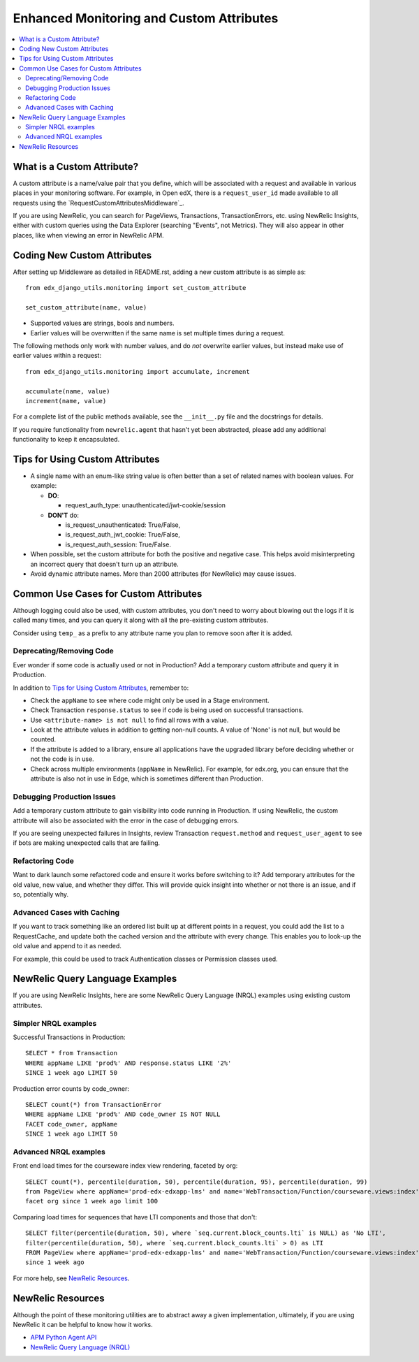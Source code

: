 Enhanced Monitoring and Custom Attributes
=========================================

.. contents::
   :local:
   :depth: 2

What is a Custom Attribute?
---------------------------

A custom attribute is a name/value pair that you define, which will be associated with a request and available in various places in your monitoring software. For example, in Open edX, there is a ``request_user_id`` made available to all requests using the `RequestCustomAttributesMiddleware`_.

If you are using NewRelic, you can search for PageViews, Transactions, TransactionErrors, etc. using NewRelic Insights, either with custom queries using the Data Explorer (searching "Events", not Metrics). They will also appear in other places, like when viewing an error in NewRelic APM.

.. RequestCustomAttributesMiddleware: https://github.com/edx/edx-drf-extensions/blob/e3186555ab234a1a95453eb5ead2420013ddb2f2/edx_rest_framework_extensions/middleware.py#L14-L41

Coding New Custom Attributes
----------------------------

After setting up Middleware as detailed in README.rst, adding a new custom attribute is as simple as::

    from edx_django_utils.monitoring import set_custom_attribute

    set_custom_attribute(name, value)

* Supported values are strings, bools and numbers.
* Earlier values will be overwritten if the same name is set multiple times during a request.

The following methods only work with number values, and do *not* overwrite earlier values, but instead make use of earlier values within a request::

    from edx_django_utils.monitoring import accumulate, increment

    accumulate(name, value)
    increment(name, value)

For a complete list of the public methods available, see the ``__init__.py`` file and the docstrings for details.

If you require functionality from ``newrelic.agent`` that hasn't yet been abstracted, please add any additional functionality to keep it encapsulated.

Tips for Using Custom Attributes
--------------------------------

* A single name with an enum-like string value is often better than a set of related names with boolean values. For example:

  * **DO**:

    * request_auth_type: unauthenticated/jwt-cookie/session

  * **DON'T** do:

    * is_request_unauthenticated: True/False,
    * is_request_auth_jwt_cookie: True/False,
    * is_request_auth_session: True/False.

* When possible, set the custom attribute for both the positive and negative case. This helps avoid misinterpreting an incorrect query that doesn't turn up an attribute.
* Avoid dynamic attribute names. More than 2000 attributes (for NewRelic) may cause issues.

Common Use Cases for Custom Attributes
--------------------------------------

Although logging could also be used, with custom attributes, you don't need to worry about blowing out the logs if it is called many times, and you can query it along with all the pre-existing custom attributes.

Consider using ``temp_`` as a prefix to any attribute name you plan to remove soon after it is added.

Deprecating/Removing Code
~~~~~~~~~~~~~~~~~~~~~~~~~

Ever wonder if some code is actually used or not in Production? Add a temporary custom attribute and query it in Production.

In addition to `Tips for Using Custom Attributes`_, remember to:

* Check the ``appName`` to see where code might only be used in a Stage environment.
* Check Transaction ``response.status`` to see if code is being used on successful transactions.
* Use ``<attribute-name> is not null`` to find all rows with a value.
* Look at the attribute values in addition to getting non-null counts.  A value of 'None' is not null, but would be counted.
* If the attribute is added to a library, ensure all applications have the upgraded library before deciding whether or not the code is in use.
* Check across multiple environments (``appName`` in NewRelic).  For example, for edx.org, you can ensure that the attribute is also not in use in Edge, which is sometimes different than Production.

Debugging Production Issues
~~~~~~~~~~~~~~~~~~~~~~~~~~~

Add a temporary custom attribute to gain visibility into code running in Production. If using NewRelic, the custom attribute will also be associated with the error in the case of debugging errors.

If you are seeing unexpected failures in Insights, review Transaction ``request.method`` and ``request_user_agent`` to see if bots are making unexpected calls that are failing.

Refactoring Code
~~~~~~~~~~~~~~~~

Want to dark launch some refactored code and ensure it works before switching to it? Add temporary attributes for the old value, new value, and whether they differ. This will provide quick insight into whether or not there is an issue, and if so, potentially why.

Advanced Cases with Caching
~~~~~~~~~~~~~~~~~~~~~~~~~~~

If you want to track something like an ordered list built up at different points in a request, you could add the list to a RequestCache, and update both the cached version and the attribute with every change. This enables you to look-up the old value and append to it as needed.

For example, this could be used to track Authentication classes or Permission classes used.

NewRelic Query Language Examples
--------------------------------

If you are using NewRelic Insights, here are some NewRelic Query Language (NRQL) examples using existing custom attributes.

Simpler NRQL examples
~~~~~~~~~~~~~~~~~~~~~

Successful Transactions in Production::

  SELECT * from Transaction
  WHERE appName LIKE 'prod%' AND response.status LIKE '2%'
  SINCE 1 week ago LIMIT 50

Production error counts by code_owner::

  SELECT count(*) from TransactionError
  WHERE appName LIKE 'prod%' AND code_owner IS NOT NULL
  FACET code_owner, appName
  SINCE 1 week ago LIMIT 50

Advanced NRQL examples
~~~~~~~~~~~~~~~~~~~~~~

Front end load times for the courseware index view rendering, faceted by org::

  SELECT count(*), percentile(duration, 50), percentile(duration, 95), percentile(duration, 99)
  from PageView where appName='prod-edx-edxapp-lms' and name='WebTransaction/Function/courseware.views:index'
  facet org since 1 week ago limit 100

Comparing load times for sequences that have LTI components and those that don't::

  SELECT filter(percentile(duration, 50), where `seq.current.block_counts.lti` is NULL) as 'No LTI',
  filter(percentile(duration, 50), where `seq.current.block_counts.lti` > 0) as LTI
  FROM PageView where appName='prod-edx-edxapp-lms' and name='WebTransaction/Function/courseware.views:index'
  since 1 week ago

For more help, see `NewRelic Resources`_.

NewRelic Resources
------------------

Although the point of these monitoring utilities are to abstract away a given implementation, ultimately, if you are using NewRelic it can be helpful to know how it works.

* `APM Python Agent API`_
* `NewRelic Query Language (NRQL)`_

.. _APM Python Agent API: https://docs.newrelic.com/docs/agents/python-agent/api-guides/guide-using-python-agent-api
.. _NewRelic Query Language (NRQL): https://docs.newrelic.com/docs/query-data/nrql-new-relic-query-language/getting-started/introduction-nrql
